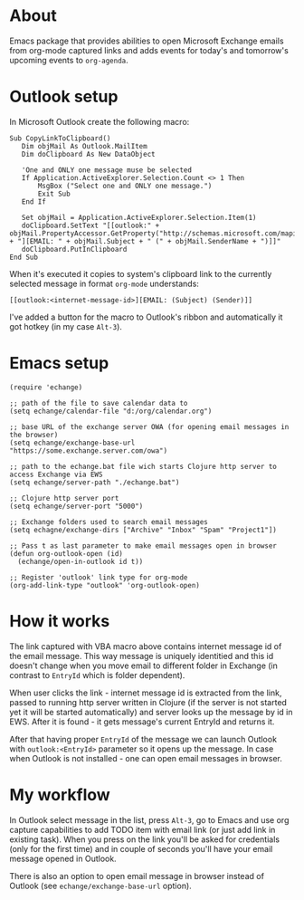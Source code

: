 #+OPTIONS: toc:nil
* About
  Emacs package that provides abilities to open Microsoft Exchange emails
  from org-mode captured links and adds events for today's and tomorrow's upcoming
  events to ~org-agenda~.
* Outlook setup
  In Microsoft Outlook create the following macro:

  #+BEGIN_SRC vba
  Sub CopyLinkToClipboard()
     Dim objMail As Outlook.MailItem
     Dim doClipboard As New DataObject

     'One and ONLY one message muse be selected
     If Application.ActiveExplorer.Selection.Count <> 1 Then
         MsgBox ("Select one and ONLY one message.")
         Exit Sub
     End If

     Set objMail = Application.ActiveExplorer.Selection.Item(1)
     doClipboard.SetText "[[outlook:" + objMail.PropertyAccessor.GetProperty("http://schemas.microsoft.com/mapi/proptag/0x1035001F") + "][EMAIL: " + objMail.Subject + " (" + objMail.SenderName + ")]]"
     doClipboard.PutInClipboard
  End Sub
  #+END_SRC

  When it's executed it copies to system's clipboard link to the currently selected
  message in format ~org-mode~ understands:

  #+BEGIN_SRC
  [[outlook:<internet-message-id>][EMAIL: (Subject) (Sender)]]
  #+END_SRC
  
  I've added a button for the macro to Outlook's ribbon and automatically it got
  hotkey (in my case ~Alt-3~).
* Emacs setup
  #+BEGIN_SRC elisp
    (require 'echange)

    ;; path of the file to save calendar data to
    (setq echange/calendar-file "d:/org/calendar.org")

    ;; base URL of the exchange server OWA (for opening email messages in the browser)
    (setq echange/exchange-base-url "https://some.exchange.server.com/owa")

    ;; path to the echange.bat file wich starts Clojure http server to access Exchange via EWS
    (setq echange/server-path "./echange.bat")

    ;; Clojure http server port
    (setq echange/server-port "5000")

    ;; Exchange folders used to search email messages
    (setq echagne/exchange-dirs ["Archive" "Inbox" "Spam" "Project1"])

    ;; Pass t as last parameter to make email messages open in browser
    (defun org-outlook-open (id)
      (echange/open-in-outlook id t))

    ;; Register 'outlook' link type for org-mode
    (org-add-link-type "outlook" 'org-outlook-open)
  #+END_SRC
* How it works
  The link captured with VBA macro above contains internet message id of the
  email message. This way message is uniquely identitied and this id doesn't
  change when you move email to different folder in Exchange (in contrast to
  ~EntryId~ which is folder dependent).

  When user clicks the link - internet message id is extracted from the link,
  passed to running http server written in Clojure (if the server is not started
  yet it will be started automatically) and server looks up the message by id in
  EWS. After it is found - it gets message's current EntryId and returns it.

  After that having proper ~EntryId~ of the message we can launch Outlook with
  ~outlook:<EntryId>~ parameter so it opens up the message. In case when Outlook
  is not installed - one can open email messages in browser.
* My workflow
  In Outlook select message in the list, press ~Alt-3~, go to Emacs
  and use org capture capabilities to add TODO item with email link (or just add
  link in existing task). When you press on the link you'll be asked for
  credentials (only for the first time) and in couple of seconds you'll have
  your email message opened in Outlook. 

  There is also an option to open email message in browser instead of Outlook (see
  ~echange/exchange-base-url~ option).
   
